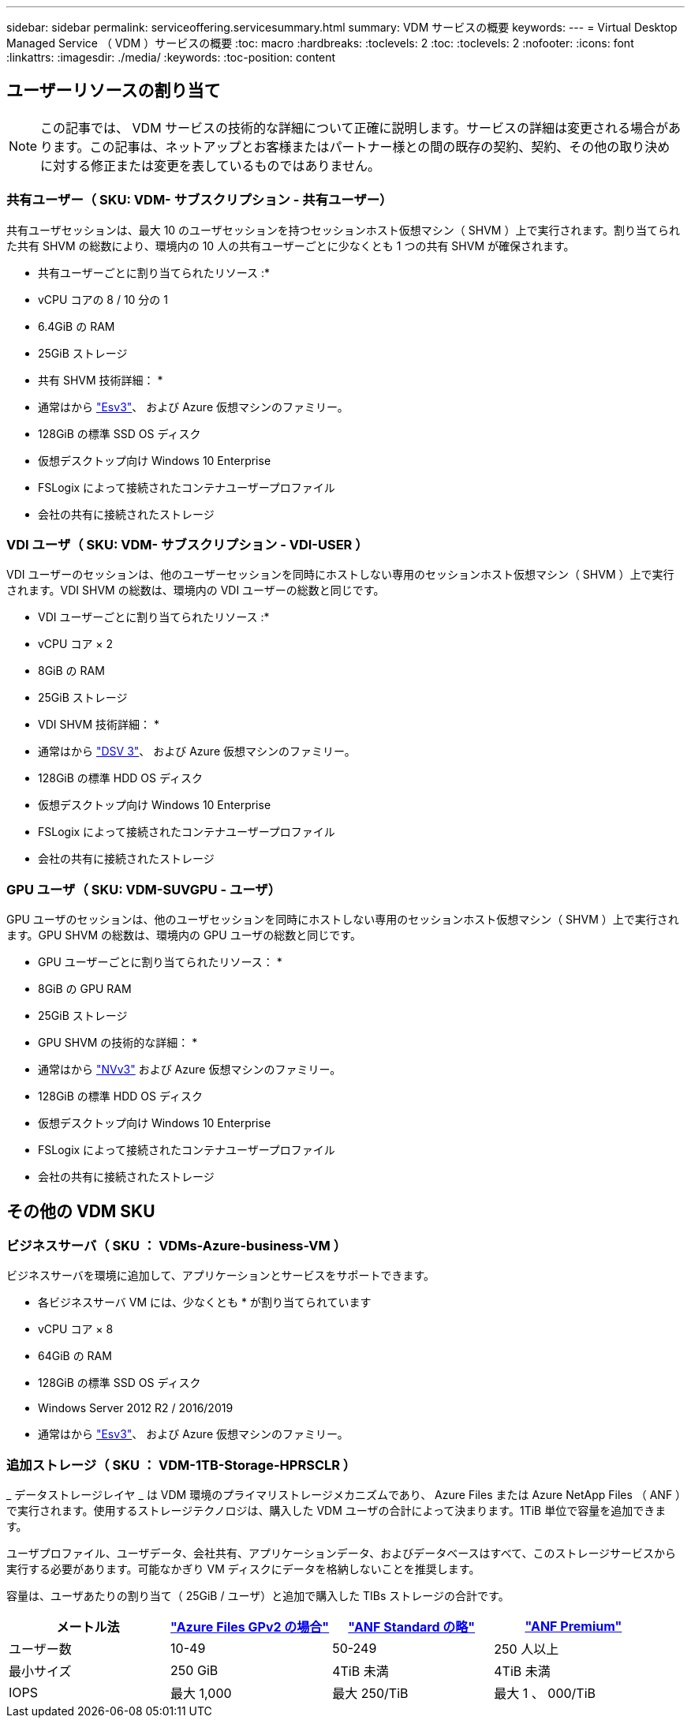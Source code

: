 ---
sidebar: sidebar 
permalink: serviceoffering.servicesummary.html 
summary: VDM サービスの概要 
keywords:  
---
= Virtual Desktop Managed Service （ VDM ）サービスの概要
:toc: macro
:hardbreaks:
:toclevels: 2
:toc: 
:toclevels: 2
:nofooter: 
:icons: font
:linkattrs: 
:imagesdir: ./media/
:keywords: 
:toc-position: content




== ユーザーリソースの割り当て


NOTE: この記事では、 VDM サービスの技術的な詳細について正確に説明します。サービスの詳細は変更される場合があります。この記事は、ネットアップとお客様またはパートナー様との間の既存の契約、契約、その他の取り決めに対する修正または変更を表しているものではありません。



=== 共有ユーザー（ SKU: VDM- サブスクリプション - 共有ユーザー）

共有ユーザセッションは、最大 10 のユーザセッションを持つセッションホスト仮想マシン（ SHVM ）上で実行されます。割り当てられた共有 SHVM の総数により、環境内の 10 人の共有ユーザーごとに少なくとも 1 つの共有 SHVM が確保されます。

* 共有ユーザーごとに割り当てられたリソース :*

* vCPU コアの 8 / 10 分の 1
* 6.4GiB の RAM
* 25GiB ストレージ


* 共有 SHVM 技術詳細： *

* 通常はから link:https://docs.microsoft.com/en-us/azure/virtual-machines/ev3-esv3-series["Esv3"]、  および  Azure 仮想マシンのファミリー。
* 128GiB の標準 SSD OS ディスク
* 仮想デスクトップ向け Windows 10 Enterprise
* FSLogix によって接続されたコンテナユーザープロファイル
* 会社の共有に接続されたストレージ




=== VDI ユーザ（ SKU: VDM- サブスクリプション - VDI-USER ）

VDI ユーザーのセッションは、他のユーザーセッションを同時にホストしない専用のセッションホスト仮想マシン（ SHVM ）上で実行されます。VDI SHVM の総数は、環境内の VDI ユーザーの総数と同じです。

* VDI ユーザーごとに割り当てられたリソース :*

* vCPU コア × 2
* 8GiB の RAM
* 25GiB ストレージ


* VDI SHVM 技術詳細： *

* 通常はから link:https://docs.microsoft.com/en-us/azure/virtual-machines/dv3-dsv3-series["DSV 3"]、  および  Azure 仮想マシンのファミリー。
* 128GiB の標準 HDD OS ディスク
* 仮想デスクトップ向け Windows 10 Enterprise
* FSLogix によって接続されたコンテナユーザープロファイル
* 会社の共有に接続されたストレージ




=== GPU ユーザ（ SKU: VDM-SUVGPU - ユーザ）

GPU ユーザのセッションは、他のユーザセッションを同時にホストしない専用のセッションホスト仮想マシン（ SHVM ）上で実行されます。GPU SHVM の総数は、環境内の GPU ユーザの総数と同じです。

* GPU ユーザーごとに割り当てられたリソース： *

* 8GiB の GPU RAM
* 25GiB ストレージ


* GPU SHVM の技術的な詳細： *

* 通常はから link:https://docs.microsoft.com/en-us/azure/virtual-machines/nvv3-series["NVv3"] および  Azure 仮想マシンのファミリー。
* 128GiB の標準 HDD OS ディスク
* 仮想デスクトップ向け Windows 10 Enterprise
* FSLogix によって接続されたコンテナユーザープロファイル
* 会社の共有に接続されたストレージ




== その他の VDM SKU



=== ビジネスサーバ（ SKU ： VDMs-Azure-business-VM ）

ビジネスサーバを環境に追加して、アプリケーションとサービスをサポートできます。

* 各ビジネスサーバ VM には、少なくとも * が割り当てられています

* vCPU コア × 8
* 64GiB の RAM
* 128GiB の標準 SSD OS ディスク
* Windows Server 2012 R2 / 2016/2019
* 通常はから link:https://docs.microsoft.com/en-us/azure/virtual-machines/ev3-esv3-series["Esv3"]、  および  Azure 仮想マシンのファミリー。




=== 追加ストレージ（ SKU ： VDM-1TB-Storage-HPRSCLR ）

_ データストレージレイヤ _ は VDM 環境のプライマリストレージメカニズムであり、 Azure Files または Azure NetApp Files （ ANF ）で実行されます。使用するストレージテクノロジは、購入した VDM ユーザの合計によって決まります。1TiB 単位で容量を追加できます。

ユーザプロファイル、ユーザデータ、会社共有、アプリケーションデータ、およびデータベースはすべて、このストレージサービスから実行する必要があります。可能なかぎり VM ディスクにデータを格納しないことを推奨します。

容量は、ユーザあたりの割り当て（ 25GiB / ユーザ）と追加で購入した TIBs ストレージの合計です。

|===
| メートル法 | link:https://docs.microsoft.com/en-us/azure/storage/files/storage-files-scale-targets#storage-account-scale-targets["Azure Files GPv2 の場合"] | link:https://docs.microsoft.com/en-us/azure/azure-netapp-files/azure-netapp-files-service-levels["ANF Standard の略"] | link:https://docs.microsoft.com/en-us/azure/azure-netapp-files/azure-netapp-files-service-levels["ANF Premium"] 


| ユーザー数 | 10-49 | 50-249 | 250 人以上 


| 最小サイズ | 250 GiB | 4TiB 未満 | 4TiB 未満 


| IOPS | 最大 1,000 | 最大 250/TiB | 最大 1 、 000/TiB 
|===